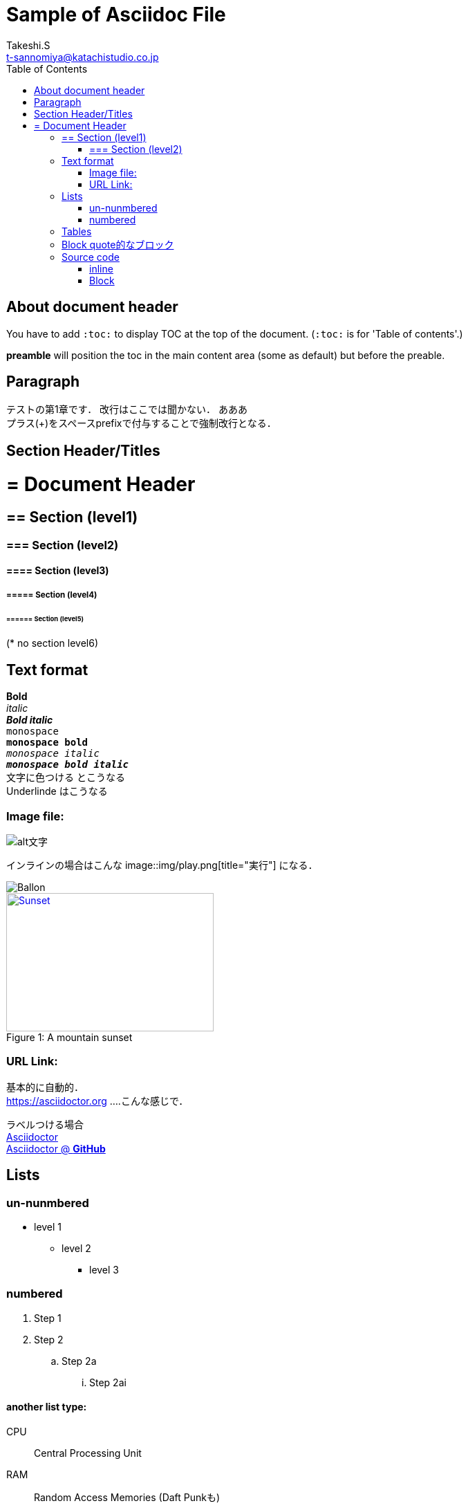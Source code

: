 = Sample of Asciidoc File
//Takeshi Sannomiya <t-sannomiya@katachistudio.co.jp>
//v1.0.0, 2019, MAY 26
:Author:    Takeshi.S
:Email: t-sannomiya@katachistudio.co.jp
:Date:  2019-05-26
:Revision:  1.0.0 
:toc: right // preamble //left or right


== About document header
You have to add `:toc:` to display TOC at the top of the document. (`:toc:` is for 'Table of contents'.)

*preamble* will position the toc in the main content area (some as default) but before the preable.




== Paragraph

テストの第1章です．
改行はここでは聞かない．
あああ +
プラス(+)をスペースprefixで付与することで強制改行となる．




== Section Header/Titles
= = Document Header
== == Section (level1)
=== === Section (level2)
==== ==== Section (level3)
===== ===== Section (level4)
====== ====== Section (level5)
(* no section level6)



== Text format
*Bold* +
_italic_ +
*_Bold italic_* +
`monospace` +
`*monospace bold*` +
`_monospace italic_` +
`*_monospace bold italic_*` +
[red]#文字に色つける# とこうなる +
[underline]#Underlinde# はこうなる +


//コメントはこれ


=== Image file:
image::http://placehold.it/350x150[alt文字]

インラインの場合はこんな image::img/play.png[title="実行"] になる．

image::https://www.dike.lib.ia.us/images/sample-1.jpg/image_view_fullscreen[Ballon]

.A mountain sunset
[#img-sunset]
[caption="Figure 1: ",link=https://www.flickr.com/photos/javh/5448336655]
image::https://www.flickr.com/photos/javh/544833665[Sunset,300,200]


=== URL Link:
基本的に自動的． +
https://asciidoctor.org ....こんな感じで．

ラベルつける場合 +
https://asciidoctor.org[Asciidoctor] +
https://github.com/asciidoctor[Asciidoctor @ *GitHub*]


== Lists

=== un-nunmbered
* level 1
** level 2
*** level 3 

=== numbered
. Step 1
. Step 2
.. Step 2a
... Step 2ai

==== another list type:
CPU:: Central Processing Unit
RAM:: Random Access Memories (Daft Punkも)


== Tables

.テーブルタイトル
[options="header"]
|=======================
|Col 1  |Col 2      |Col 3
|1      |Item 1     |a
|2      |Item 2     |b
|3      |Item 3     |c 
|=======================


== Block quote的なブロック
このブロックを利用する場合，以下の注意がある：

* ソースコードは Hyphen (-) or Dot (.) 4回
* 通常ブロックは Asterisk (*) 4回
* 「例 example」とするブロックは Equal (=) 4回


.Block with Asterisk (*)
****
ここはそういったもの． +
ここはそういったもの． +
ここはそういったもの． +
ここはそういったもの．
****


.Block with Equal(=)
====
ここはそういったもの． +
ここはそういったもの． +
ここはそういったもの． +
ここはそういったもの．
====

.another block with equal(=)
====
Here's a sample AsciiDoc document:

[listing]
....
= Title of Document
Doc Writer
:toc:

This guide provides...
....

The document header is useful, but not required.

====



// --

== Source code

=== inline
クラス「`java.lang.String`」を使用する．
もしくはクラス「``java.lang.Integer``」を使用する．

=== Block

.Hyphen(4つ)で囲む．あるいはdot(4つ)でも可能
[source, java]
----
public static void main(String... args) {
    System.out.println("Hanage");
}
----


.Callout (数字の番号)を付与するには`//<x>`とする
[source, java]
----
public static void main(String... args) { //<1>
    System.out.println("Hanage");         //<2>
}                                         //<3>
----
<1> method signature
<2> contents
<3> end of the method





